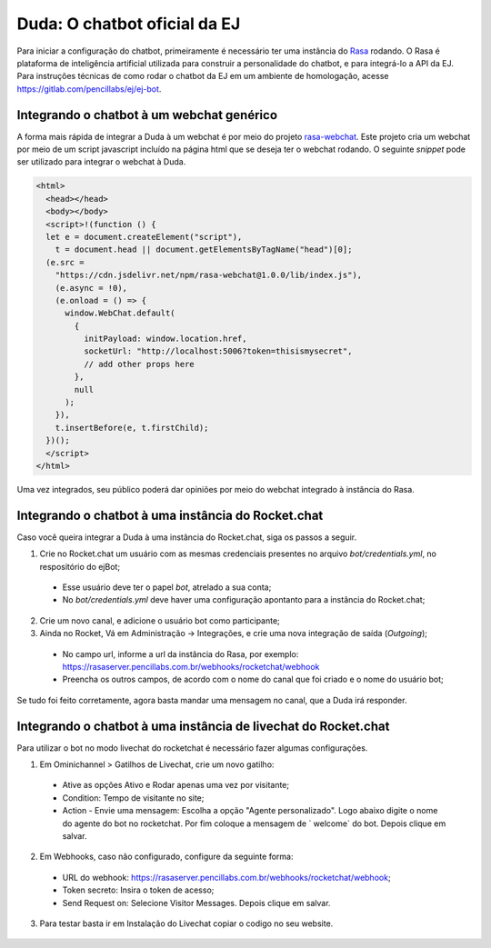 ##############################
Duda: O chatbot oficial da EJ
##############################

Para iniciar a configuração do chatbot, primeiramente é necessário
ter uma instância do Rasa_ rodando. O Rasa é plataforma de inteligência artificial 
utilizada para construir a personalidade do chatbot, e para integrá-lo
a API da EJ. Para instruções técnicas de como rodar o chatbot da EJ em
um ambiente de homologação, acesse https://gitlab.com/pencillabs/ej/ej-bot.


Integrando o chatbot à um webchat genérico
-------------------------------------------

A forma mais rápida de integrar a Duda à um webchat é por meio do projeto rasa-webchat_. 
Este projeto cria um webchat por meio de um script javascript incluído na página html que
se deseja ter o webchat rodando. O seguinte *snippet* pode ser utilizado para integrar o
webchat à Duda.

.. code-block:: html

  <html>
    <head></head>
    <body></body>
    <script>!(function () {
    let e = document.createElement("script"),
      t = document.head || document.getElementsByTagName("head")[0];
    (e.src =
      "https://cdn.jsdelivr.net/npm/rasa-webchat@1.0.0/lib/index.js"),
      (e.async = !0),
      (e.onload = () => {
        window.WebChat.default(
          {
            initPayload: window.location.href,
            socketUrl: "http://localhost:5006?token=thisismysecret",
            // add other props here
          },
          null
        );
      }),
      t.insertBefore(e, t.firstChild);
    })();
    </script>
  </html>


Uma vez integrados, seu público poderá dar opiniões por meio do webchat integrado à instância do Rasa.

.. figure:: ../images/ej-docs-webchat.png 


Integrando o chatbot à uma instância do Rocket.chat
----------------------------------------------------

Caso você queira integrar a Duda à uma instância do Rocket.chat, siga os passos a seguir.


1. Crie no Rocket.chat um usuário com as mesmas credenciais presentes no arquivo `bot/credentials.yml`, no respositório do ejBot;
  * Esse usuário deve ter o papel `bot`, atrelado a sua conta;
  * No `bot/credentials.yml` deve haver uma configuração apontanto para a instância do Rocket.chat;

2. Crie um novo canal, e adicione o usuário bot como participante;

3. Ainda no Rocket, Vá em Administração -> Integrações, e crie uma nova integração de saída (*Outgoing*);
  * No campo url, informe a url da instância do Rasa, por exemplo: https://rasaserver.pencillabs.com.br/webhooks/rocketchat/webhook
  * Preencha os outros campos, de acordo com o nome do canal que foi criado e o nome do usuário bot;

Se tudo foi feito corretamente, agora basta mandar uma mensagem no canal, que a Duda irá responder.

.. figure:: ../images/ej-rasa-rocket.png 

.. _Rasa: https://rasa.com/ 
.. _rasa-webchat: https://github.com/botfront/rasa-webchat


Integrando o chatbot à uma instância de livechat do Rocket.chat
----------------------------------------------------------------

Para utilizar o bot no modo livechat do rocketchat é necessário fazer algumas configurações.

1. Em Ominichannel > Gatilhos de Livechat, crie um novo gatilho:
  * Ative as opções Ativo e Rodar apenas uma vez por visitante;
  * Condition: Tempo de visitante no site;
  * Action - Envie uma mensagem: Escolha a opção "Agente personalizado". Logo abaixo digite o nome do agente do bot no rocketchat. Por fim coloque a mensagem de ` welcome` do bot. Depois clique em salvar.

.. figure:: ../images/ej-rasa-exemplo-gatilho.png

2. Em Webhooks, caso não configurado, configure da seguinte forma:
  * URL do webhook: https://rasaserver.pencillabs.com.br/webhooks/rocketchat/webhook;
  * Token secreto: Insira o token de acesso;
  * Send Request on: Selecione Visitor Messages. Depois clique em salvar.

.. figure:: ../images/ej-rasa-webhook.png

3. Para testar basta ir em Instalação do Livechat copiar o codigo no seu website.

.. figure:: ../images/ej-rasa-livechat-install.png
